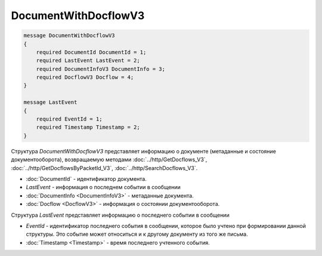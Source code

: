 DocumentWithDocflowV3
=====================

.. code-block:: protobuf

    message DocumentWithDocflowV3
    {
        required DocumentId DocumentId = 1;
        required LastEvent LastEvent = 2;
        required DocumentInfoV3 DocumentInfo = 3;
        required DocflowV3 Docflow = 4;
    }

    message LastEvent
    {
        required EventId = 1;
        required Timestamp Timestamp = 2;
    }

Структура *DocumentWithDocflowV3* представляет информацию о документе (метаданные и состояние документооборота), возвращаемую методами :doc:`../http/GetDocflows_V3`, :doc:`../http/GetDocflowsByPacketId_V3`, :doc:`../http/SearchDocflows_V3`.

-  :doc:`DocumentId` - идентификатор документа.
-  *LastEvent* - информация о последнем событии в сообщении
-  :doc:`DocumentInfo <DocumentInfoV3>` - метаданные документа.
-  :doc:`Docflow <DocflowV3>` - информация о состоянии документооборота.

Структура *LastEvent* представляет информацию о последнего событии в сообщении

-  *EventId* - идентификатор последнего события в сообщении, которое было учтено при формировании данной структуры. Это событие может относиться и к другому документу из того же письма.
-  :doc:`Timestamp <Timestamp>` - время последнего учтенного события.

